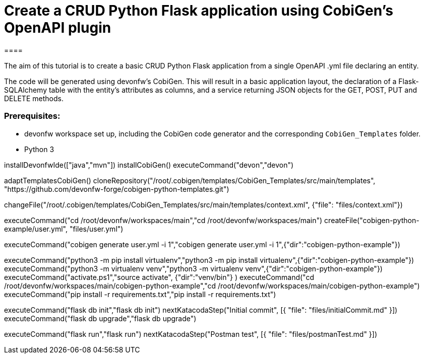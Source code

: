 = Create a CRUD Python Flask application using CobiGen's OpenAPI plugin
====

The aim of this tutorial is to create a basic CRUD Python Flask application from a single OpenAPI .yml file declaring an entity. 

The code will be generated using devonfw's CobiGen. This will result in a basic application layout, the declaration of a Flask-SQLAlchemy table with the entity's attributes as columns, and a service returning JSON objects for the GET, POST, PUT and DELETE methods.

### Prerequisites:

* devonfw workspace set up, including the CobiGen code generator and the corresponding `CobiGen_Templates` folder.
* Python 3 

====

[step]
--
installDevonfwIde(["java","mvn"])
installCobiGen()
executeCommand("devon","devon")
-- 

[step]
--
adaptTemplatesCobiGen()
cloneRepository("/root/.cobigen/templates/CobiGen_Templates/src/main/templates", "https://github.com/devonfw-forge/cobigen-python-templates.git")
--

[step]
--
changeFile("/root/.cobigen/templates/CobiGen_Templates/src/main/templates/context.xml", {"file": "files/context.xml"})
--

[step]
--
executeCommand("cd /root/devonfw/workspaces/main","cd /root/devonfw/workspaces/main")
createFile("cobigen-python-example/user.yml", "files/user.yml")
--

[step]
--
executeCommand("cobigen generate user.yml -i 1","cobigen generate user.yml -i 1",{"dir":"cobigen-python-example"})
--

[step]
--
executeCommand("python3 -m pip install virtualenv","python3 -m pip install virtualenv",{"dir":"cobigen-python-example"})
executeCommand("python3 -m virtualenv venv","python3 -m virtualenv venv",{"dir":"cobigen-python-example"})
executeCommand("activate.ps1","source activate", {"dir":"venv/bin"} )
executeCommand("cd /root/devonfw/workspaces/main/cobigen-python-example","cd /root/devonfw/workspaces/main/cobigen-python-example")
executeCommand("pip install -r requirements.txt","pip install -r requirements.txt")
--

[step]
--
executeCommand("flask db init","flask db init")
nextKatacodaStep("Initial commit", [{ "file": "files/initialCommit.md" }])
executeCommand("flask db upgrade","flask db upgrade")
--

[step]
--
executeCommand("flask run","flask run")
nextKatacodaStep("Postman test", [{ "file": "files/postmanTest.md" }])
--  

